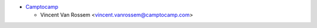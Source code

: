 * `Camptocamp <https://www.camptocamp.com>`_

  * Vincent Van Rossem <vincent.vanrossem@camptocamp.com>
